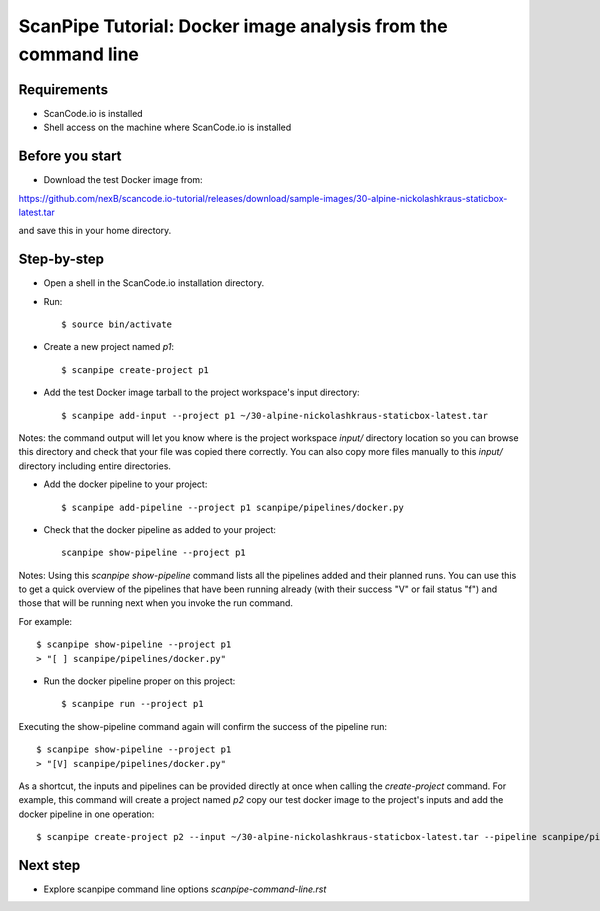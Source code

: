 ScanPipe Tutorial: Docker image analysis from the command line
==============================================================

Requirements
------------

- ScanCode.io is installed
- Shell access on the machine where ScanCode.io is installed


Before you start
----------------

- Download the test Docker image from:

https://github.com/nexB/scancode.io-tutorial/releases/download/sample-images/30-alpine-nickolashkraus-staticbox-latest.tar

and save this in your home directory.


Step-by-step
------------

- Open a shell in the ScanCode.io installation directory.
- Run::

    $ source bin/activate

- Create a new project named `p1`::

    $ scanpipe create-project p1

- Add the test Docker image tarball to the project workspace's input directory::

    $ scanpipe add-input --project p1 ~/30-alpine-nickolashkraus-staticbox-latest.tar

Notes: the command output will let you know where is the project workspace `input/` directory
location so you can browse this directory and check that your file was copied there correctly.
You can also copy more files manually to this `input/` directory including entire directories.

- Add the docker pipeline to your project::

    $ scanpipe add-pipeline --project p1 scanpipe/pipelines/docker.py

- Check that the docker pipeline as added to your project::

    scanpipe show-pipeline --project p1

Notes: Using this `scanpipe show-pipeline` command lists all the pipelines added and their planned runs.
You can use this to get a quick overview of the pipelines that have been running already 
(with their success "V" or fail status "f") and those that will be running next when you invoke the run command.

For example::

    $ scanpipe show-pipeline --project p1
    > "[ ] scanpipe/pipelines/docker.py"

- Run the docker pipeline proper on this project::

    $ scanpipe run --project p1

Executing the show-pipeline command again will confirm the success of the pipeline run::

    $ scanpipe show-pipeline --project p1
    > "[V] scanpipe/pipelines/docker.py"

As a shortcut, the inputs and pipelines can be provided directly at once when
calling the `create-project` command. For example, this command will create a
project named `p2` copy our test docker image to the project's inputs and add
the docker pipeline in one operation::

    $ scanpipe create-project p2 --input ~/30-alpine-nickolashkraus-staticbox-latest.tar --pipeline scanpipe/pipelines/docker.py


Next step
---------

- Explore scanpipe command line options `scanpipe-command-line.rst`
